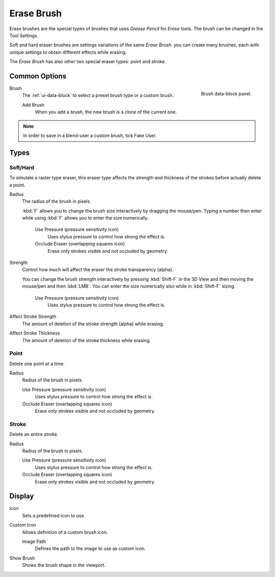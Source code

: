 
***********
Erase Brush
***********

Erase brushes are the special types of brushes that uses *Grease Pencil* for *Erase* tools.
The brush can be changed in the Tool Settings.

Soft and hard eraser brushes are settings variations of the same *Erase Brush*.
you can create many brushes, each with unique settings
to obtain different effects while erasing.

The *Erase Brush* has also other two special eraser types: point and stroke.


Common Options
==============

.. figure:: /images/grease-pencil_modes_draw_brushes_erase-brush-data-block.png
   :align: right

   Brush data-block panel.

Brush
   The :ref:`ui-data-block` to select a preset brush type or a custom brush.

   Add Brush
      When you add a brush, the new brush is a clone of the current one.

.. note::

   In order to save in a blend-user a custom brush, tick Fake User.


Types
=====

Soft/Hard
---------

To simulate a raster type eraser, this eraser type
affects the strength and thickness of the strokes before actually delete a point.

Radius
   The radius of the brush in pixels.

   :kbd:`F` allows you to change the brush size interactively by dragging the mouse/pen.
   Typing a number then enter while using :kbd:`F` allows you to enter the size numerically.

      Use Pressure (pressure sensitivity icon)
         Uses stylus pressure to control how strong the effect is.
      Occlude Eraser (overlapping squares icon)
         Erase only strokes visible and not occluded by geometry.

Strength
   Control how much will affect the eraser the stroke transparency (alpha).

   You can change the brush strength interactively by pressing :kbd:`Shift-F`
   in the 3D View and then moving the mouse/pen and then :kbd:`LMB`.
   You can enter the size numerically also while in :kbd:`Shift-F` sizing.

      Use Pressure (pressure sensitivity icon)
         Uses stylus pressure to control how strong the effect is.

Affect Stroke Strength
   The amount of deletion of the stroke strength (alpha) while erasing.
Affect Stroke Thickness
   The amount of deletion of the stroke thickness while erasing.


Point
-----

Delete one point at a time.

Radius
   Radius of the brush in pixels.

   Use Pressure (pressure sensitivity icon)
      Uses stylus pressure to control how strong the effect is.
   Occlude Eraser (overlapping squares icon)
      Erase only strokes visible and not occluded by geometry.


Stroke
------

Delete an entire stroke.

Radius
   Radius of the brush in pixels.

   Use Pressure (pressure sensitivity icon)
      Uses stylus pressure to control how strong the effect is.
   Occlude Eraser (overlapping squares icon)
      Erase only strokes visible and not occluded by geometry.


Display
=======

Icon
   Sets a predefined icon to use.
Custom Icon
   Allows definition of a custom brush icon.

   Image Path
      Defines the path to the image to use as custom icon.

Show Brush
   Shows the brush shape in the viewport.
